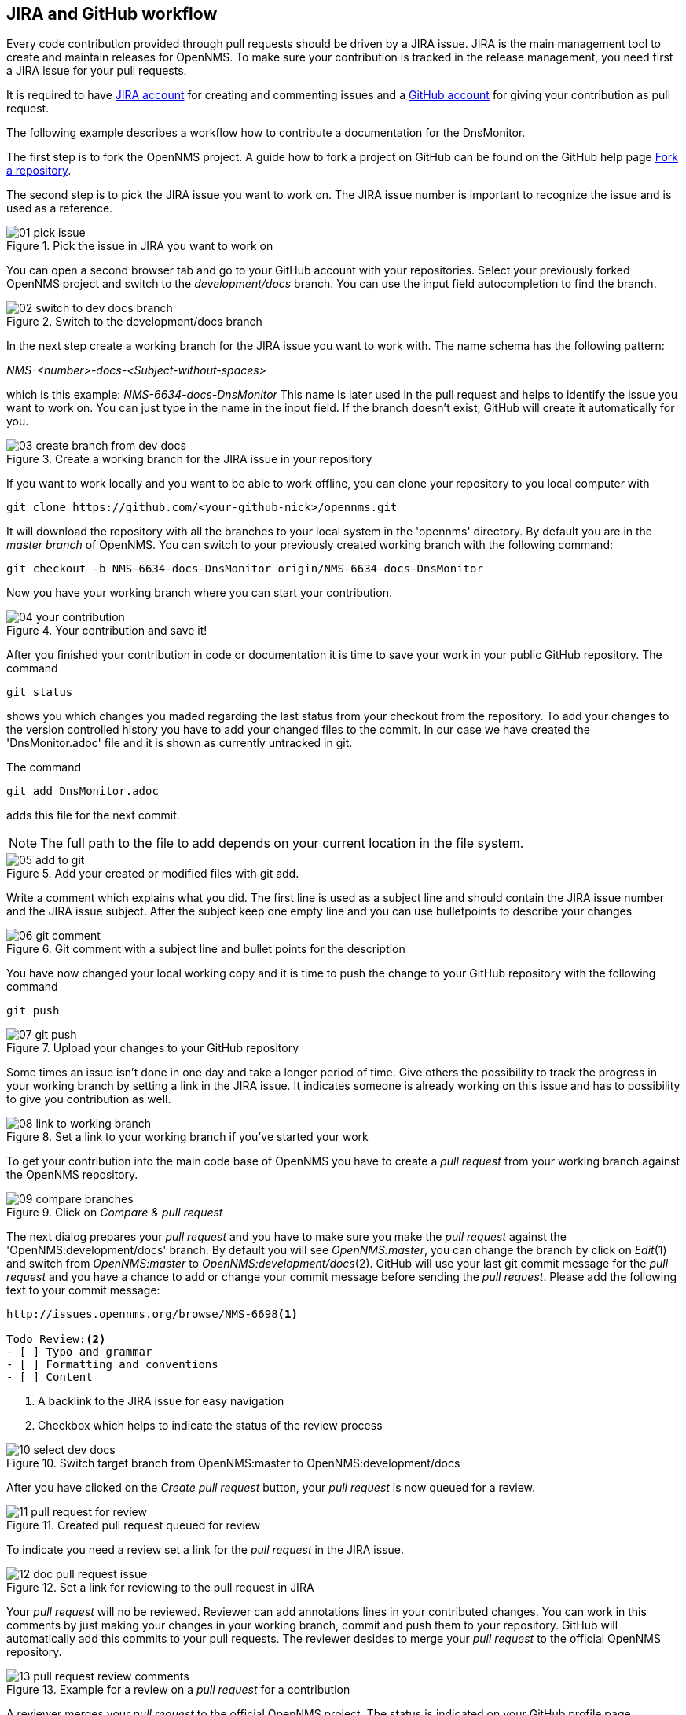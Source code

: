 
== JIRA and GitHub workflow
Every code contribution provided through pull requests should be driven by a JIRA issue.
JIRA is the main management tool to create and maintain releases for OpenNMS.
To make sure your contribution is tracked in the release management, you need first a JIRA issue for your pull requests.

It is required to have link:http://issues.opennms.org/secure/Signup!default.jspa[JIRA account] for creating and commenting issues and a link:https://github.com/join[GitHub account] for giving your contribution as pull request.

The following example describes a workflow how to contribute a documentation for the DnsMonitor.

The first step is to fork the OpenNMS project.
A guide how to fork a project on GitHub can be found on the GitHub help page link:https://help.github.com/articles/fork-a-repo[Fork a repository].

The second step is to pick the JIRA issue you want to work on.
The JIRA issue number is important to recognize the issue and is used as a reference.

.Pick the issue in JIRA you want to work on
image::../images/01_pick-issue.png[]

You can open a second browser tab and go to your GitHub account with your repositories.
Select your previously forked OpenNMS project and switch to the _development/docs_ branch.
You can use the input field autocompletion to find the branch.

.Switch to the development/docs branch
image::../images/02_switch-to-dev-docs-branch.png[]

In the next step create a working branch for the JIRA issue you want to work with.
The name schema has the following pattern: +

_NMS-<number>-docs-<Subject-without-spaces>_

which is this example: _NMS-6634-docs-DnsMonitor_
This name is later used in the pull request and helps to identify the issue you want to work on.
You can just type in the name in the input field.
If the branch doesn't exist, GitHub will create it automatically for you.

.Create a working branch for the JIRA issue in your repository
image::../images/03_create-branch-from-dev-docs.png[]

If you want to work locally and you want to be able to work offline, you can clone your repository to you local computer with

 git clone https://github.com/<your-github-nick>/opennms.git

It will download the repository with all the branches to your local system in the 'opennms' directory.
By default you are in the _master branch_ of OpenNMS.
You can switch to your previously created working branch with the following command:

 git checkout -b NMS-6634-docs-DnsMonitor origin/NMS-6634-docs-DnsMonitor

Now you have your working branch where you can start your contribution.

.Your contribution and save it!
image::../images/04_your-contribution.png[]

After you finished your contribution in code or documentation it is time to save your work in your public GitHub repository.
The command

 git status

shows you which changes you maded regarding the last status from your checkout from the repository.
To add your changes to the version controlled history you have to add your changed files to the commit.
In our case we have created the 'DnsMonitor.adoc' file and it is shown as currently untracked in git.

The command

 git add DnsMonitor.adoc

adds this file for the next commit.

NOTE: The full path to the file to add depends on your current location in the file system.

.Add your created or modified files with git add.
image::../images/05_add-to-git.png[]

Write a comment which explains what you did.
The first line is used as a subject line and should contain the JIRA issue number and the JIRA issue subject.
After the subject keep one empty line and you can use bulletpoints to describe your changes

.Git comment with a subject line and bullet points for the description
image::../images/06_git-comment.png[]

You have now changed your local working copy and it is time to push the change to your GitHub repository with the following command

 git push

.Upload your changes to your GitHub repository
image::../images/07_git-push.png[]

Some times an issue isn't done in one day and take a longer period of time.
Give others the possibility to track the progress in your working branch by setting a link in the JIRA issue.
It indicates someone is already working on this issue and has to possibility to give you contribution as well.

.Set a link to your working branch if you've started your work
image::../images/08_link-to-working-branch.png[]

To get your contribution into the main code base of OpenNMS you have to create a _pull request_ from your working branch against the OpenNMS repository.

.Click on _Compare & pull request_
image::../images/09_compare-branches.png[]

The next dialog prepares your _pull request_ and you have to make sure you make the _pull request_ against the 'OpenNMS:development/docs' branch.
By default you will see _OpenNMS:master_, you can change the branch by click on _Edit_(1) and switch from _OpenNMS:master_ to _OpenNMS:development/docs_(2).
GitHub will use your last git commit message for the _pull request_ and you have a chance to add or change your commit message before sending the _pull request_.
Please add the following text to your commit message:

[source]
----
http://issues.opennms.org/browse/NMS-6698<1>

Todo Review:<2>
- [ ] Typo and grammar
- [ ] Formatting and conventions
- [ ] Content
----
<1> A backlink to the JIRA issue for easy navigation
<2> Checkbox which helps to indicate the status of the review process

.Switch target branch from OpenNMS:master to OpenNMS:development/docs
image::../images/10_select-dev-docs.png[]

After you have clicked on the _Create pull request_ button, your _pull request_ is now queued for a review.

.Created pull request queued for review
image::../images/11_pull-request-for-review.png[]

To indicate you need a review set a link for the _pull request_ in the JIRA issue.

.Set a link for reviewing to the pull request in JIRA
image::../images/12_doc-pull-request-issue.png[]

Your _pull request_ will no be reviewed.
Reviewer can add annotations lines in your contributed changes.
You can work in this comments by just making your changes in your working branch, commit and push them to your repository.
GitHub will automatically add this commits to your pull requests.
The reviewer desides to merge your _pull request_ to the official OpenNMS repository.

.Example for a review on a _pull request_ for a contribution
image::../images/13_pull-request-review-comments.png[]

A reviewer merges your _pull request_ to the official OpenNMS project.
The status is indicated on your GitHub profile page.

.Status of pull requests is indicated on your GitHub profile page
image::../images/14_merged-pull-request.png[]

The OpenNMS Continuous Integration system based on _Bamboo_ picks up the merged pull request and starts a build and deploys a version with your changes automatically.
You can see the build jobs on the public available link:http://bamboo.internal.opennms.com:8085/allPlans.action[Bamboo system].
